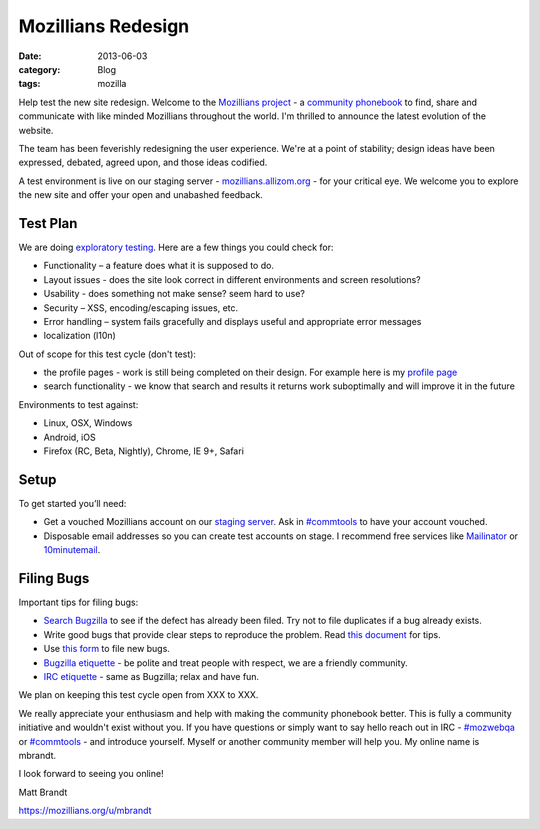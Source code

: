 Mozillians Redesign
###################
:date: 2013-06-03
:category: Blog
:tags: mozilla

Help test the new site redesign.  Welcome to the `Mozillians project`_ - a
`community phonebook`_ to find, share and communicate with like minded
Mozillians throughout the world. I'm thrilled to announce the latest
evolution of the website.

The team has been feverishly redesigning the user experience. We're at a point
of stability; design ideas have been expressed, debated, agreed upon, and those
ideas codified. 

.. image:: /static/images/2013/06/new_mozillians.png
   :width: 75%
   :align: center
   :alt: The new Mozillians.org
   :target: https://mozillians.allizom.org

A test environment is live on our staging server - `mozillians.allizom.org`_ 
- for your critical eye. We welcome you to explore the new site and offer
your open and unabashed feedback.

Test Plan
---------
We are doing `exploratory testing`_.  Here are a few things you could check for:

- Functionality – a feature does what it is supposed to do.
- Layout issues - does the site look correct in different environments and screen resolutions?
- Usability - does something not make sense? seem hard to use?
- Security – XSS, encoding/escaping issues, etc.
- Error handling – system fails gracefully and displays useful and appropriate error messages
- localization (l10n)

Out of scope for this test cycle (don't test):

- the profile pages - work is still being completed on their design. For example here is my `profile page`_
- search functionality - we know that search and results it returns work suboptimally and will improve it in the future

Environments to test against:

- Linux, OSX, Windows
- Android, iOS
- Firefox (RC, Beta, Nightly), Chrome, IE 9+, Safari

Setup
-----

To get started you’ll need:

- Get a vouched Mozillians account on our `staging server`_. Ask in `#commtools`_ to have your account vouched.
- Disposable email addresses so you can create test accounts on stage. I recommend free services like `Mailinator`_ or `10minutemail`_.

Filing Bugs
-----------

Important tips for filing bugs:

- `Search Bugzilla`_ to see if the defect has already been filed. Try not to file duplicates if a bug already exists.
- Write good bugs that provide clear steps to reproduce the problem. Read `this document`_ for tips.
- Use `this form`_ to file new bugs.
- `Bugzilla etiquette`_ - be polite and treat people with respect, we are a friendly community.
- `IRC etiquette`_ - same as Bugzilla; relax and have fun.

We plan on keeping this test cycle open from XXX to XXX.

We really appreciate your enthusiasm and help with making the community
phonebook better. This is fully a community initiative and wouldn't exist
without you. If you have questions or simply want to say hello reach out in IRC
- `#mozwebqa`_ or `#commtools`_ - and introduce yourself. Myself or another
community member will help you. My online name is mbrandt.

I look forward to seeing you online!

Matt Brandt

https://mozillians.org/u/mbrandt


.. _Mozillians project: https://mozillians.org
.. _community phonebook: https://wiki.mozilla.org/Mozillians
.. _mozillians.allizom.org: https://mozillians.allizom.org
.. _exploratory testing: http://en.wikipedia.org/wiki/Exploratory_testing
.. _IRC: https://wiki.mozilla.org/IRC
.. _#mozwebqa: https://widget00.mibbit.com/?settings=1b10107157e79b08f2bf99a11f521973&server=irc.mozilla.org&channel=%23mozwebqa
.. _#commtools: https://widget.mibbit.com/?settings=1b10107157e79b08f2bf99a11f521973&server=irc.mozilla.org&channel=%23commtools
.. _staging server: https://mozillians.allizom.org
.. _Mailinator: http://mailinator.com/
.. _10minutemail: http://10minutemail.com
.. _Search Bugzilla: https://bugzilla.mozilla.org/buglist.cgi?cmdtype=runnamed&namedcmd=phonebook%20%3A%3A%20unknown&list_id=6730411
.. _this document: https://developer.mozilla.org/en-US/docs/Mozilla/QA/Bug_writing_guidelines?redirectlocale=en-US&redirectslug=Bug_writing_guidelines
.. _this form: https://bugzilla.mozilla.org/enter_bug.cgi?product=Community%20Tools&component=Phonebook
.. _Bugzilla etiquette: https://bugzilla.mozilla.org/page.cgi?id=etiquette.html
.. _IRC etiquette: https://quality.mozilla.org/docs/misc/getting-started-with-irc/
.. _profile page: https://mozillians.allizom.org/u/mbrandt/
